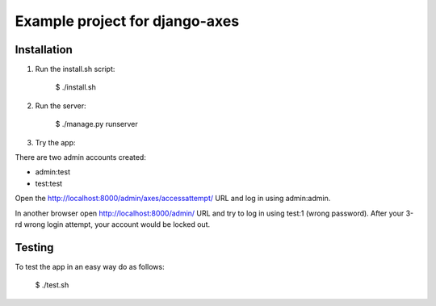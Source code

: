 ================================
Example project for django-axes
================================

Installation
================================
1. Run the install.sh script:

    $ ./install.sh

2. Run the server:

    $ ./manage.py runserver

3. Try the app:

There are two admin accounts created:

- admin:test
- test:test

Open the http://localhost:8000/admin/axes/accessattempt/ URL and log in using admin:admin.

In another browser open http://localhost:8000/admin/ URL and try to log in using test:1 (wrong
password). After your 3-rd wrong login attempt, your account would be locked out.

Testing
================================
To test the app in an easy way do as follows:

    $ ./test.sh

